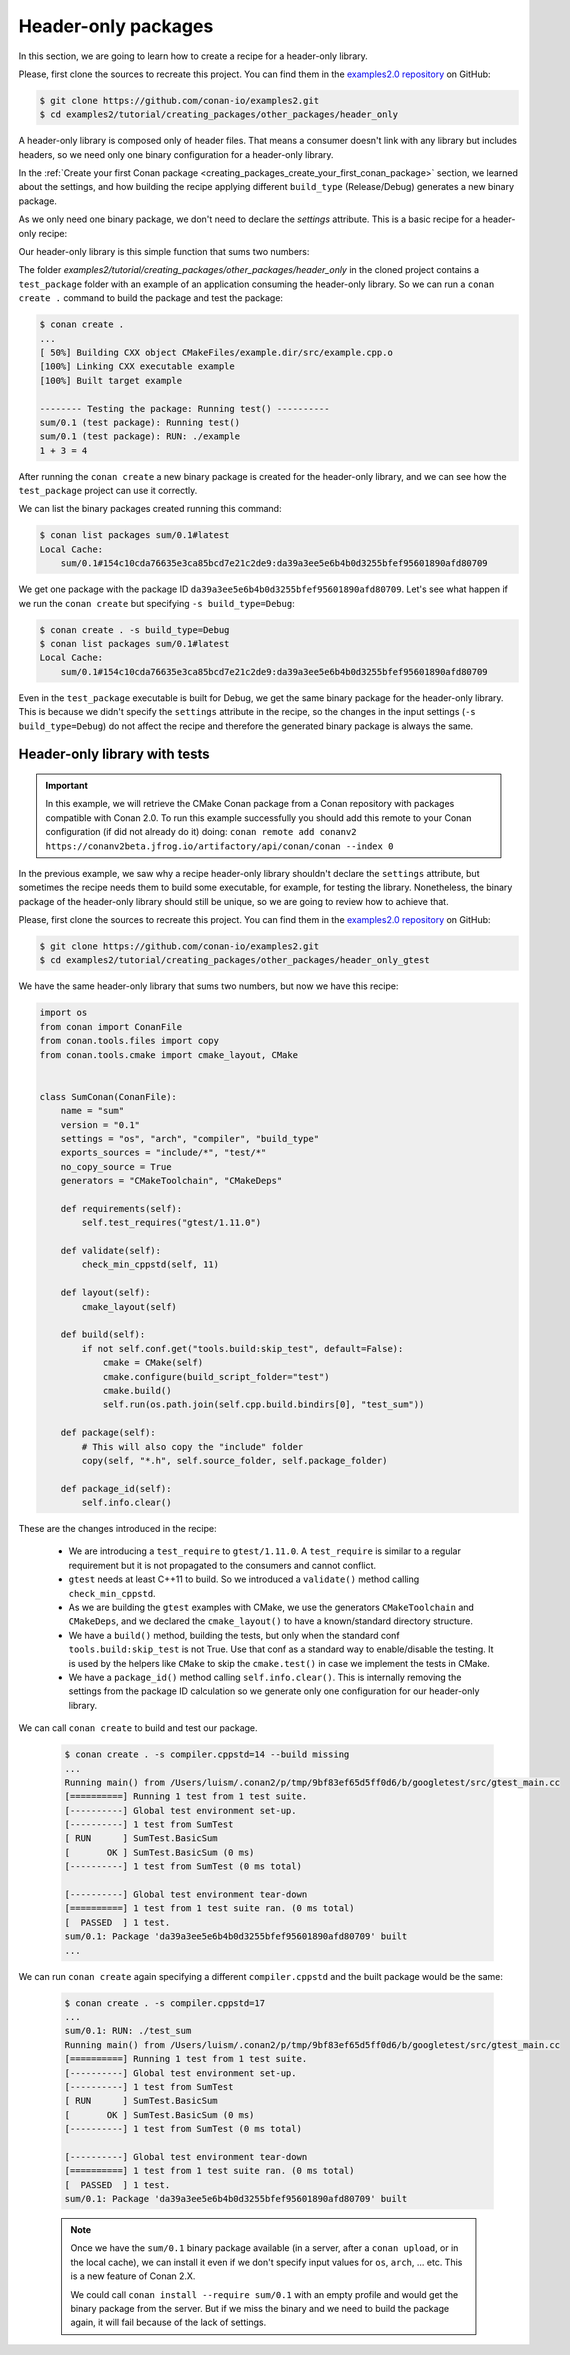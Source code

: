 Header-only packages
====================

In this section, we are going to learn how to create a recipe for a header-only library.

Please, first clone the sources to recreate this project. You can find them in the
`examples2.0 repository <https://github.com/conan-io/examples2>`_ on GitHub:

.. code-block:: bash

    $ git clone https://github.com/conan-io/examples2.git
    $ cd examples2/tutorial/creating_packages/other_packages/header_only


A header-only library is composed only of header files. That means a consumer doesn't link with any library but
includes headers, so we need only one binary configuration for a header-only library.

In the :ref:`Create your first Conan package
<creating_packages_create_your_first_conan_package>` section, we learned about the settings, and how building the
recipe applying different ``build_type`` (Release/Debug) generates a new binary package.

As we only need one binary package, we don't need to declare the `settings` attribute.
This is a basic recipe for a header-only recipe:

.. code-block:: python
   :caption: conanfile.py


    from conan import ConanFile
    from conan.tools.files import copy


    class SumConan(ConanFile):
        name = "sum"
        version = "0.1"
        # No settings/options are necessary, this is header only
        exports_sources = "include/*"
        # We can avoid copying the sources to the build folder in the cache
        no_copy_source = True

        def package(self):
            # This will also copy the "include" folder
            copy(self, "*.h", self.source_folder, self.package_folder)

Our header-only library is this simple function that sums two numbers:


.. code-block:: cpp
   :caption: include/sum.h

    inline int sum(int a, int b){
        return a + b;
    }


The folder `examples2/tutorial/creating_packages/other_packages/header_only` in the cloned project contains a ``test_package``
folder with an example of an application consuming the header-only library. So we can run a ``conan create .`` command
to build the package and test the package:

.. code-block:: bash

    $ conan create .
    ...
    [ 50%] Building CXX object CMakeFiles/example.dir/src/example.cpp.o
    [100%] Linking CXX executable example
    [100%] Built target example

    -------- Testing the package: Running test() ----------
    sum/0.1 (test package): Running test()
    sum/0.1 (test package): RUN: ./example
    1 + 3 = 4

After running the ``conan create`` a new binary package is created for the header-only library, and we can see how the
``test_package`` project can use it correctly.

We can list the binary packages created running this command:

.. code-block:: bash

    $ conan list packages sum/0.1#latest
    Local Cache:
        sum/0.1#154c10cda76635e3ca85bcd7e21c2de9:da39a3ee5e6b4b0d3255bfef95601890afd80709

We get one package with the package ID ``da39a3ee5e6b4b0d3255bfef95601890afd80709``.
Let's see what happen if we run the ``conan create`` but specifying ``-s build_type=Debug``:

.. code-block:: bash

    $ conan create . -s build_type=Debug
    $ conan list packages sum/0.1#latest
    Local Cache:
        sum/0.1#154c10cda76635e3ca85bcd7e21c2de9:da39a3ee5e6b4b0d3255bfef95601890afd80709

Even in the ``test_package`` executable is built for Debug, we get the same binary package for the header-only library.
This is because we didn't specify the ``settings`` attribute in the recipe, so the changes in the input settings (``-s build_type=Debug``)
do not affect the recipe and therefore the generated binary package is always the same.


Header-only library with tests
------------------------------

.. important::

    In this example, we will retrieve the CMake Conan package from a Conan repository with
    packages compatible with Conan 2.0. To run this example successfully you should add this
    remote to your Conan configuration (if did not already do it) doing:
    ``conan remote add conanv2 https://conanv2beta.jfrog.io/artifactory/api/conan/conan --index 0``


In the previous example, we saw why a recipe header-only library shouldn't declare the ``settings`` attribute,
but sometimes the recipe needs them to build some executable, for example, for testing the library.
Nonetheless, the binary package of the header-only library should still be unique, so we are going to review how to
achieve that.


Please, first clone the sources to recreate this project. You can find them in the
`examples2.0 repository <https://github.com/conan-io/examples2>`_ on GitHub:

.. code-block:: bash

    $ git clone https://github.com/conan-io/examples2.git
    $ cd examples2/tutorial/creating_packages/other_packages/header_only_gtest

We have the same header-only library that sums two numbers, but now we have this recipe:


.. code-block:: python

    import os
    from conan import ConanFile
    from conan.tools.files import copy
    from conan.tools.cmake import cmake_layout, CMake


    class SumConan(ConanFile):
        name = "sum"
        version = "0.1"
        settings = "os", "arch", "compiler", "build_type"
        exports_sources = "include/*", "test/*"
        no_copy_source = True
        generators = "CMakeToolchain", "CMakeDeps"

        def requirements(self):
            self.test_requires("gtest/1.11.0")

        def validate(self):
            check_min_cppstd(self, 11)

        def layout(self):
            cmake_layout(self)

        def build(self):
            if not self.conf.get("tools.build:skip_test", default=False):
                cmake = CMake(self)
                cmake.configure(build_script_folder="test")
                cmake.build()
                self.run(os.path.join(self.cpp.build.bindirs[0], "test_sum"))

        def package(self):
            # This will also copy the "include" folder
            copy(self, "*.h", self.source_folder, self.package_folder)

        def package_id(self):
            self.info.clear()




These are the changes introduced in the recipe:

    - We are introducing a ``test_require`` to ``gtest/1.11.0``. A ``test_require`` is similar to a regular requirement
      but it is not propagated to the consumers and cannot conflict.
    - ``gtest`` needs at least C++11 to build. So we introduced a ``validate()`` method calling ``check_min_cppstd``.
    - As we are building the ``gtest`` examples with CMake, we use the generators ``CMakeToolchain`` and ``CMakeDeps``,
      and we declared the ``cmake_layout()`` to have a known/standard directory structure.
    - We have a ``build()`` method, building the tests, but only when the standard conf ``tools.build:skip_test`` is not
      True. Use that conf as a standard way to enable/disable the testing. It is used by the helpers like ``CMake`` to
      skip the ``cmake.test()`` in case we implement the tests in CMake.
    - We have a ``package_id()`` method calling ``self.info.clear()``. This is internally removing the settings
      from the package ID calculation so we generate only one configuration for our header-only library.


We can call ``conan create`` to build and test our package.

   .. code-block:: bash

         $ conan create . -s compiler.cppstd=14 --build missing
         ...
         Running main() from /Users/luism/.conan2/p/tmp/9bf83ef65d5ff0d6/b/googletest/src/gtest_main.cc
         [==========] Running 1 test from 1 test suite.
         [----------] Global test environment set-up.
         [----------] 1 test from SumTest
         [ RUN      ] SumTest.BasicSum
         [       OK ] SumTest.BasicSum (0 ms)
         [----------] 1 test from SumTest (0 ms total)

         [----------] Global test environment tear-down
         [==========] 1 test from 1 test suite ran. (0 ms total)
         [  PASSED  ] 1 test.
         sum/0.1: Package 'da39a3ee5e6b4b0d3255bfef95601890afd80709' built
         ...

We can run ``conan create`` again specifying a different ``compiler.cppstd`` and the built package would be the same:

   .. code-block:: bash

         $ conan create . -s compiler.cppstd=17
         ...
         sum/0.1: RUN: ./test_sum
         Running main() from /Users/luism/.conan2/p/tmp/9bf83ef65d5ff0d6/b/googletest/src/gtest_main.cc
         [==========] Running 1 test from 1 test suite.
         [----------] Global test environment set-up.
         [----------] 1 test from SumTest
         [ RUN      ] SumTest.BasicSum
         [       OK ] SumTest.BasicSum (0 ms)
         [----------] 1 test from SumTest (0 ms total)

         [----------] Global test environment tear-down
         [==========] 1 test from 1 test suite ran. (0 ms total)
         [  PASSED  ] 1 test.
         sum/0.1: Package 'da39a3ee5e6b4b0d3255bfef95601890afd80709' built

   .. note::

      Once we have the ``sum/0.1`` binary package available (in a server, after a ``conan upload``, or in the local cache),
      we can install it even if we don't specify input values for ``os``, ``arch``, ... etc. This is a new feature of Conan 2.X.

      We could call ``conan install --require sum/0.1`` with an empty profile and would get the binary package from the
      server. But if we miss the binary and we need to build the package again, it will fail because of the lack of
      settings.
